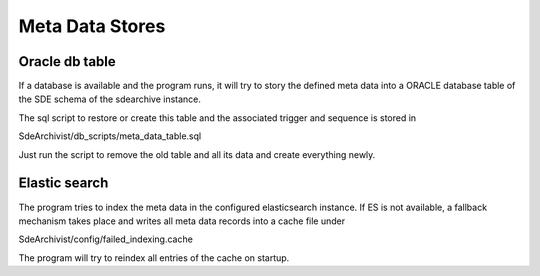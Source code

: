 Meta Data Stores
================

Oracle db table
---------------

If a database is available and the program runs, it will try to story the defined meta data into
a ORACLE database table of the SDE schema of the sdearchive instance.

The sql script to restore or create this table and the associated trigger and sequence is stored in

SdeArchivist/db_scripts/meta_data_table.sql

Just run the script to remove the old table and all its data and create everything newly.

Elastic search
--------------

The program tries to index the meta data in the configured elasticsearch instance. If ES is not available,
a fallback mechanism takes place and writes all meta data records into a cache file under

SdeArchivist/config/failed_indexing.cache

The program will try to reindex all entries of the cache on startup.